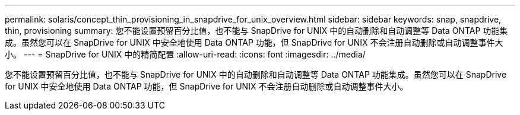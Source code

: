 ---
permalink: solaris/concept_thin_provisioning_in_snapdrive_for_unix_overview.html 
sidebar: sidebar 
keywords: snap, snapdrive, thin, provisioning 
summary: 您不能设置预留百分比值，也不能与 SnapDrive for UNIX 中的自动删除和自动调整等 Data ONTAP 功能集成。虽然您可以在 SnapDrive for UNIX 中安全地使用 Data ONTAP 功能，但 SnapDrive for UNIX 不会注册自动删除或自动调整事件大小。 
---
= SnapDrive for UNIX 中的精简配置
:allow-uri-read: 
:icons: font
:imagesdir: ../media/


[role="lead"]
您不能设置预留百分比值，也不能与 SnapDrive for UNIX 中的自动删除和自动调整等 Data ONTAP 功能集成。虽然您可以在 SnapDrive for UNIX 中安全地使用 Data ONTAP 功能，但 SnapDrive for UNIX 不会注册自动删除或自动调整事件大小。
